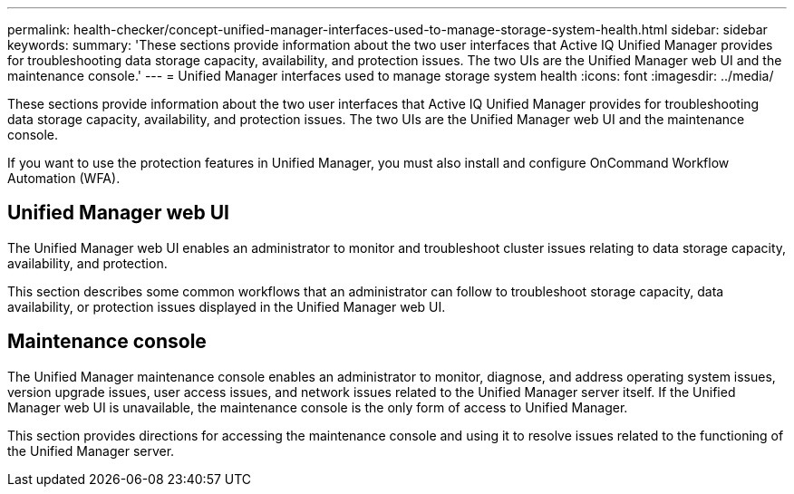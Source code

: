 ---
permalink: health-checker/concept-unified-manager-interfaces-used-to-manage-storage-system-health.html
sidebar: sidebar
keywords: 
summary: 'These sections provide information about the two user interfaces that Active IQ Unified Manager provides for troubleshooting data storage capacity, availability, and protection issues. The two UIs are the Unified Manager web UI and the maintenance console.'
---
= Unified Manager interfaces used to manage storage system health
:icons: font
:imagesdir: ../media/

[.lead]
These sections provide information about the two user interfaces that Active IQ Unified Manager provides for troubleshooting data storage capacity, availability, and protection issues. The two UIs are the Unified Manager web UI and the maintenance console.

If you want to use the protection features in Unified Manager, you must also install and configure OnCommand Workflow Automation (WFA).

== Unified Manager web UI

The Unified Manager web UI enables an administrator to monitor and troubleshoot cluster issues relating to data storage capacity, availability, and protection.

This section describes some common workflows that an administrator can follow to troubleshoot storage capacity, data availability, or protection issues displayed in the Unified Manager web UI.

== Maintenance console

The Unified Manager maintenance console enables an administrator to monitor, diagnose, and address operating system issues, version upgrade issues, user access issues, and network issues related to the Unified Manager server itself. If the Unified Manager web UI is unavailable, the maintenance console is the only form of access to Unified Manager.

This section provides directions for accessing the maintenance console and using it to resolve issues related to the functioning of the Unified Manager server.
